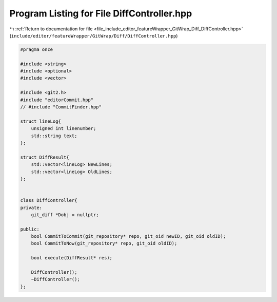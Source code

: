 
.. _program_listing_file_include_editor_featureWrapper_GitWrap_Diff_DiffController.hpp:

Program Listing for File DiffController.hpp
===========================================

|exhale_lsh| :ref:`Return to documentation for file <file_include_editor_featureWrapper_GitWrap_Diff_DiffController.hpp>` (``include/editor/featureWrapper/GitWrap/Diff/DiffController.hpp``)

.. |exhale_lsh| unicode:: U+021B0 .. UPWARDS ARROW WITH TIP LEFTWARDS

.. code-block:: cpp

   #pragma once
   
   #include <string>
   #include <optional>
   #include <vector>
   
   #include <git2.h>
   #include "editorCommit.hpp"
   // #include "CommitFinder.hpp"
   
   struct lineLog{
       unsigned int linenumber;
       std::string text;
   };
   
   struct DiffResult{
       std::vector<lineLog> NewLines;
       std::vector<lineLog> OldLines;
   };
   
   
   class DiffController{
   private:
       git_diff *Dobj = nullptr;
   
   public:
       bool CommitToCommit(git_repository* repo, git_oid newID, git_oid oldID);
       bool CommitToNow(git_repository* repo, git_oid oldID);
   
       bool execute(DiffResult* res);
   
       DiffController();
       ~DiffController();
   };
